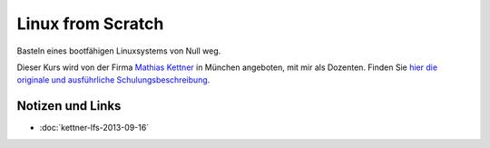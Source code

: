 Linux from Scratch
==================

.. todo::

   sidebar: 5

Basteln eines bootfähigen Linuxsystems von Null weg.

Dieser Kurs wird von der Firma `Mathias Kettner
<http://mathias-kettner.de>`__ in München angeboten, mit mir als
Dozenten. Finden Sie `hier die originale und ausführliche
Schulungsbeschreibung
<http://mathias-kettner.de/schulung_linux_from_scratch.html>`__.

Notizen und Links
-----------------

* :doc:`kettner-lfs-2013-09-16`
